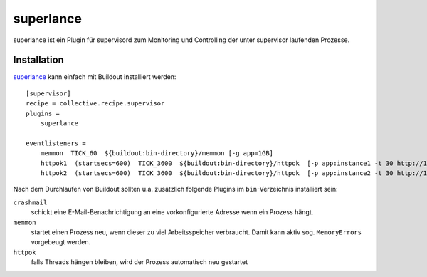 ==========
superlance
==========

superlance ist ein Plugin für supervisord zum Monitoring und Controlling der unter supervisor laufenden Prozesse.

Installation
============

`superlance <http://pypi.python.org/pypi/superlance>`_ kann einfach mit
Buildout installiert werden::

    [supervisor]
    recipe = collective.recipe.supervisor
    plugins =
        superlance

    eventlisteners =
        memmon  TICK_60  ${buildout:bin-directory}/memmon [-g app=1GB]
        httpok1  (startsecs=600)  TICK_3600  ${buildout:bin-directory}/httpok  [-p app:instance1 -t 30 http://127.0.0.1:8010/]
        httpok2  (startsecs=600)  TICK_3600  ${buildout:bin-directory}/httpok  [-p app:instance2 -t 30 http://127.0.0.1:8020/]

Nach dem Durchlaufen von Buildout sollten u.a. zusätzlich folgende Plugins im ``bin``-Verzeichnis installiert sein:

``crashmail``
    schickt eine E-Mail-Benachrichtigung an eine vorkonfigurierte Adresse
    wenn ein Prozess hängt.
``memmon``
    startet einen Prozess neu, wenn dieser zu viel Arbeitsspeicher
    verbraucht. Damit kann aktiv sog. ``MemoryErrors`` vorgebeugt werden.
``httpok``
    falls Threads hängen bleiben, wird der Prozess automatisch neu
    gestartet

.. seealso::
    * `Superlance documentation`_

.. _`Superlance documentation`: http://readthedocs.org/docs/superlance/en/latest/index.html
